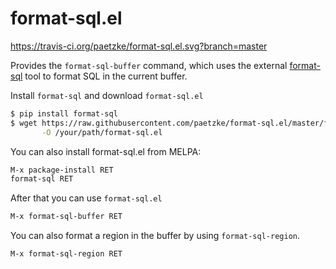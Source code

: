 * format-sql.el

[[https://travis-ci.org/paetzke/format-sql.el][https://travis-ci.org/paetzke/format-sql.el.svg?branch=master]]
[[http://melpa.org/#/format-sql][http://melpa.org/packages/format-sql-badge.svg]]


Provides the =format-sql-buffer= command, which uses the external [[https://github.com/paetzke/format-sql][format-sql]] tool to format SQL in the current buffer.

Install =format-sql= and download =format-sql.el=

#+BEGIN_SRC bash
$ pip install format-sql
$ wget https://raw.githubusercontent.com/paetzke/format-sql.el/master/format-sql.el \
       -O /your/path/format-sql.el
#+END_SRC

You can also install format-sql.el from MELPA:

#+BEGIN_SRC lisp
M-x package-install RET
format-sql RET
#+END_SRC


After that you can use =format-sql.el=

#+BEGIN_SRC lisp
M-x format-sql-buffer RET
#+END_SRC


You can also format a region in the buffer by using =format-sql-region=.

#+BEGIN_SRC lisp
M-x format-sql-region RET
#+END_SRC
